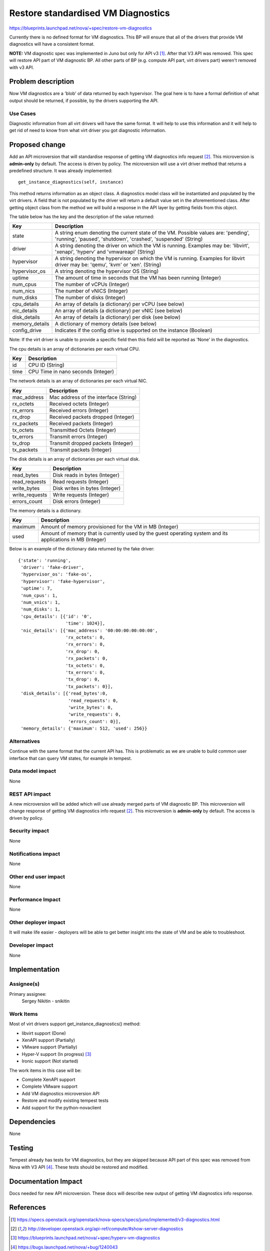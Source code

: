 ..
 This work is licensed under a Creative Commons Attribution 3.0 Unported
 License.

 http://creativecommons.org/licenses/by/3.0/legalcode

===================================
Restore standardised VM Diagnostics
===================================

https://blueprints.launchpad.net/nova/+spec/restore-vm-diagnostics

Currently there is no defined format for VM diagnostics. This BP will ensure
that all of the drivers that provide VM diagnostics will have a consistent
format.

**NOTE:** VM diagnostic spec was implemented in Juno but only for API v3 [1]_.
After that V3 API was removed. This spec will restore API part of VM
diagnostic BP. All other parts of BP (e.g. compute API part, virt drivers part)
weren't removed with v3 API.

Problem description
===================

Now VM diagnostics are a 'blob' of data returned by each hypervisor. The
goal here is to have a formal definition of what output should be returned, if
possible, by the drivers supporting the API.

Use Cases
---------

Diagnostic information from all virt drivers will have the same format.
It will help to use this information and it will help to get rid of need to
know from what virt driver you got diagnostic information.

Proposed change
===============

Add an API microversion that will standardise response of getting
VM diagnostics info request [2]_. This microversion is **admin-only** by
default. The access is driven by policy. The microversion will use a virt
driver method that returns a predefined structure. It was already
implemented::

  get_instance_diagnostics(self, instance)

This method returns information as an object class. A diagnostics
model class will be instantiated and populated by the virt drivers. A field
that is not populated by the driver will return a default value set in the
aforementioned class. After getting object class from the method we will build
a response in the API layer by getting fields from this object.

The table below has the key and the description of the value returned:

+------------------------+---------------------------------------------------+
| Key                    | Description                                       |
+========================+===================================================+
| state                  | A string enum denoting the current state of       |
|                        | the VM. Possible values are: 'pending', 'running',|
|                        | 'paused', 'shutdown', 'crashed', 'suspended'      |
|                        | (String)                                          |
+------------------------+---------------------------------------------------+
| driver                 | A string denoting the driver on which the VM is   |
|                        | running. Examples may be: 'libvirt', 'xenapi',    |
|                        | 'hyperv' and 'vmwareapi' (String)                 |
+------------------------+---------------------------------------------------+
| hypervisor             | A string denoting the hypervisor on which the VM  |
|                        | is running. Examples for libvirt driver may be:   |
|                        | 'qemu', 'kvm' or 'xen'. (String)                  |
+------------------------+---------------------------------------------------+
| hypervisor_os          | A string denoting the hypervisor OS (String)      |
+------------------------+---------------------------------------------------+
| uptime                 | The amount of time in seconds that the VM has     |
|                        | been running (Integer)                            |
+------------------------+---------------------------------------------------+
| num_cpus               | The number of vCPUs (Integer)                     |
+------------------------+---------------------------------------------------+
| num_nics               | The number of vNICS (Integer)                     |
+------------------------+---------------------------------------------------+
| num_disks              | The number of disks (Integer)                     |
+------------------------+---------------------------------------------------+
| cpu_details            | An array of details (a dictionary) per vCPU (see  |
|                        | below)                                            |
+------------------------+---------------------------------------------------+
| nic_details            | An array of details (a dictionary) per vNIC (see  |
|                        | below)                                            |
+------------------------+---------------------------------------------------+
| disk_details           | An array of details (a dictionary) per disk (see  |
|                        | below)                                            |
+------------------------+---------------------------------------------------+
| memory_details         | A dictionary of memory details (see below)        |
+------------------------+---------------------------------------------------+
| config_drive           | Indicates if the config drive is supported on     |
|                        | the instance (Boolean)                            |
+------------------------+---------------------------------------------------+

Note: If the virt driver is unable to provide a specific field then this field
will be reported as 'None' in the diagnostics.

The cpu details is an array of dictionaries per each virtual CPU.

+------------------------+---------------------------------------------------+
| Key                    | Description                                       |
+========================+===================================================+
| id                     | CPU ID (String)                                   |
+------------------------+---------------------------------------------------+
| time                   | CPU Time in nano seconds (Integer)                |
+------------------------+---------------------------------------------------+

The network details is an array of dictionaries per each virtual NIC.

+------------------------+---------------------------------------------------+
| Key                    | Description                                       |
+========================+===================================================+
| mac_address            | Mac address of the interface (String)             |
+------------------------+---------------------------------------------------+
| rx_octets              | Received octets (Integer)                         |
+------------------------+---------------------------------------------------+
| rx_errors              | Received errors (Integer)                         |
+------------------------+---------------------------------------------------+
| rx_drop                | Received packets dropped (Integer)                |
+------------------------+---------------------------------------------------+
| rx_packets             | Received packets (Integer)                        |
+------------------------+---------------------------------------------------+
| tx_octets              | Transmitted Octets (Integer)                      |
+------------------------+---------------------------------------------------+
| tx_errors              | Transmit errors (Integer)                         |
+------------------------+---------------------------------------------------+
| tx_drop                | Transmit dropped packets (Integer)                |
+------------------------+---------------------------------------------------+
| tx_packets             | Transmit packets (Integer)                        |
+------------------------+---------------------------------------------------+

The disk details is an array of dictionaries per each virtual disk.

+------------------------+---------------------------------------------------+
| Key                    | Description                                       |
+========================+===================================================+
| read_bytes             | Disk reads in bytes (Integer)                     |
+------------------------+---------------------------------------------------+
| read_requests          | Read requests (Integer)                           |
+------------------------+---------------------------------------------------+
| write_bytes            | Disk writes in bytes (Integer)                    |
+------------------------+---------------------------------------------------+
| write_requests         | Write requests (Integer)                          |
+------------------------+---------------------------------------------------+
| errors_count           | Disk errors (Integer)                             |
+------------------------+---------------------------------------------------+

The memory details is a dictionary.

+------------------------+---------------------------------------------------+
| Key                    | Description                                       |
+========================+===================================================+
| maximum                | Amount of memory provisioned for the VM in MB     |
|                        | (Integer)                                         |
+------------------------+---------------------------------------------------+
| used                   | Amount of memory that is currently used by the    |
|                        | guest operating system and its applications in MB |
|                        | (Integer)                                         |
+------------------------+---------------------------------------------------+

Below is an example of the dictionary data returned by the fake driver::

           {'state': 'running',
            'driver': 'fake-driver',
            'hypervisor_os': 'fake-os',
            'hypervisor': 'fake-hypervisor',
            'uptime': 7,
            'num_cpus': 1,
            'num_vnics': 1,
            'num_disks': 1,
            'cpu_details': [{'id': '0',
                             'time': 1024}],
            'nic_details': [{'mac_address': '00:00:00:00:00:00',
                             'rx_octets': 0,
                             'rx_errors': 0,
                             'rx_drop': 0,
                             'rx_packets': 0,
                             'tx_octets': 0,
                             'tx_errors': 0,
                             'tx_drop': 0,
                             'tx_packets': 0}],
            'disk_details': [{'read_bytes':0,
                              'read_requests': 0,
                              'write_bytes': 0,
                              'write_requests': 0,
                              'errors_count': 0}],
            'memory_details': {'maximum': 512, 'used': 256}}

Alternatives
------------

Continue with the same format that the current API has. This is problematic as
we are unable to build common user interface that can query VM states,
for example in tempest.

Data model impact
-----------------

None

REST API impact
---------------

A new microversion will be added which will use already merged parts of VM
diagnostic BP. This microversion will change response of getting
VM diagnostics info request [2]_. This microversion is **admin-only** by
default. The access is driven by policy.

Security impact
---------------

None

Notifications impact
--------------------

None

Other end user impact
---------------------

None

Performance Impact
------------------

None

Other deployer impact
---------------------

It will make life easier - deployers will be able to get better insight into
the state of VM and be able to troubleshoot.

Developer impact
----------------

None


Implementation
==============

Assignee(s)
-----------

Primary assignee:
  Sergey Nikitin - snikitin

Work Items
----------

Most of virt drivers support get_instance_diagnostics() method:

* libvirt support (Done)

* XenAPI support (Partially)

* VMware support (Partially)

* Hyper-V support (In progress) [3]_

* Ironic support (Not started)

The work items in this case will be:

* Complete XenAPI support

* Complete VMware support

* Add VM diagnostics microversion API

* Restore and modify existing tempest tests

* Add support for the python-novaclient

Dependencies
============

None

Testing
=======

Tempest already has tests for VM diagnostics, but they are skipped because
API part of this spec was removed from Nova with V3 API [4]_. These tests
should be restored and modified.

Documentation Impact
====================

Docs needed for new API microversion. These docs will describe new output
of getting VM diagnostics info response.

References
==========

.. [1] https://specs.openstack.org/openstack/nova-specs/specs/juno/implemented/v3-diagnostics.html
.. [2] http://developer.openstack.org/api-ref/compute/#show-server-diagnostics
.. [3] https://blueprints.launchpad.net/nova/+spec/hyperv-vm-diagnostics
.. [4] https://bugs.launchpad.net/nova/+bug/1240043
